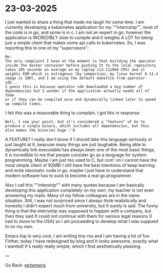 * 23-03-2025
:PROPERTIES:
:RSS: true
:DATE: 23 Mar 2025 00:00 GMT
:CATEGORY: Ephemeris
:AUTHOR: Giovanni Santini
:LINK: https://giovanni-diary.netlify.app/ephemeris/23-03-2025.html
:END:

I just wanted to share a thing that made me laugh for some time. I
am currently developing a kubernetes application for my ""internship"",
most of the code is in go, and some is in c. I am not an expert in go,
however the application is INCREDIBLY slow to compile and it weights
A LOT for being just a simple client that makes some api calls to
kubernetes. So, I was reporting this to one of my "supervisors":

#+begin_src
Me:
The only complaint I have at the moment is that building the operator
inside the docker container before pushing It to the local repository
takes 105 seconds on average on my laptop (i3-1110G4 CPU) and it
weights 92M which is outrageous (by comparison, my linux kernel 6.11.4
image is 16M), and I am using the default makefile from operator-sdk...
I guess this is because operator-sdk downloaded a big number of
dependencies but I wonder if the application actually needs all of them
or if they can be compiled once and dynamically linked later to speed
up compile times.
#+end_src

I felt this was a reasonable thing to complain. I got this in response:

#+begin_src
Well, I see your point, but it's considered a "feature" of Go to
produce a single binary, which includes all dependencies, but this
also makes the binaries huge :'D
#+end_src

A FEATURE? I really don't know if I should take this language
seriously or just laught at It, beacuse many things are just laughable.
Being able to dynamically link executable has always been one of the
most basic things, It is incredible to me that people consider go as
a language for system programming. Maybe I am just too used to C, but
com' on I cannot have the most simple client of 92MB!
I still have the best intentions of keep learning and write ideomatic
code in go, maybe I just have to understand that modern software has
to suck to become a real go programmer.

Also I call this ""intenship"" with many quotes because I am basically
developing this application completely on my own, my teacher is not
even answering my mails. Many of my fellow colleagues are in the same
situation. Still, I was not surpriced since I always think realistically
and honestly I didn't expect much from university, but It surely is
sad. The funny thing is that the internship was supposed to happen with
a company, but then they said It could not continue with them for
various legal reasons (I had to move to the USA) so I am proceeding to
develop what I was suppoed to on my own.

Emacs lisp is very cool, I am writing tiny-rss and I am having a lot
of fun. Firther, today I have redesigned by blog and It looks awesome,
exactly what I wanted! It's really really simple, which I find
aesthetically pleasing.

---

Go Back: [[file:ephemeris.org][ephemeris]]
